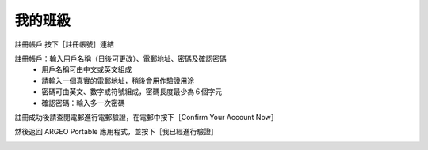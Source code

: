 我的班級
===================================

註冊帳戶
按下［註冊帳號］連結

.. image:: path/filename.png
  :width: 400
  :alt: Alternative text


註冊帳戶：輸入用戶名稱（日後可更改）、電郵地址、密碼及確認密碼
	- 用戶名稱可由中文或英文組成
	- 請輸入一個真實的電郵地址，稍後會用作驗證用途
	- 密碼可由英文、數字或符號組成，密碼長度最少為６個字元
	- 確認密碼：輸入多一次密碼

.. image:: path/filename.png
  :width: 400
  :alt: Alternative text


註冊成功後請查閱電郵進行電郵驗證，在電郵中按下［Confirm Your Account Now］

.. image:: path/filename.png
  :width: 400
  :alt: Alternative text
  

然後返回 ARGEO Portable 應用程式，並按下［我已經進行驗證］

.. image:: path/filename.png
  :width: 400
  :alt: Alternative text

